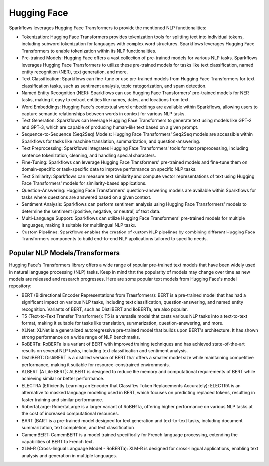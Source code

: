 Hugging Face
============

Sparkflows leverages Hugging Face Transformers to provide the mentioned NLP functionalities:

* Tokenization: Hugging Face Transformers provides tokenization tools for splitting text into individual tokens, including subword tokenization for languages with complex word structures. Sparkflows leverages Hugging Face Transformers to enable tokenization within its NLP functionalities.

* Pre-trained Models: Hugging Face offers a vast collection of pre-trained models for various NLP tasks. Sparkflows leverages Hugging Face Transformers to utilize these pre-trained models for tasks like text classification, named entity recognition (NER), text generation, and more.

* Text Classification: Sparkflows can fine-tune or use pre-trained models from Hugging Face Transformers for text classification tasks, such as sentiment analysis, topic categorization, and spam detection.

* Named Entity Recognition (NER): Sparkflows can use Hugging Face Transformers' pre-trained models for NER tasks, making it easy to extract entities like names, dates, and locations from text.

* Word Embeddings: Hugging Face's contextual word embeddings are available within Sparkflows, allowing users to capture semantic relationships between words in context for various NLP tasks.

* Text Generation: Sparkflows can leverage Hugging Face Transformers to generate text using models like GPT-2 and GPT-3, which are capable of producing human-like text based on a given prompt.

* Sequence-to-Sequence (Seq2Seq) Models: Hugging Face Transformers' Seq2Seq models are accessible within Sparkflows for tasks like machine translation, summarization, and question-answering.

* Text Preprocessing: Sparkflows integrates Hugging Face Transformers' tools for text preprocessing, including sentence tokenization, cleaning, and handling special characters.

* Fine-Tuning: Sparkflows can leverage Hugging Face Transformers' pre-trained models and fine-tune them on domain-specific or task-specific data to improve performance on specific NLP tasks.

* Text Similarity: Sparkflows can measure text similarity and compute vector representations of text using Hugging Face Transformers' models for similarity-based applications.

* Question-Answering: Hugging Face Transformers' question-answering models are available within Sparkflows for tasks where questions are answered based on a given context.

* Sentiment Analysis: Sparkflows can perform sentiment analysis using Hugging Face Transformers' models to determine the sentiment (positive, negative, or neutral) of text data.

* Multi-Language Support: Sparkflows can utilize Hugging Face Transformers' pre-trained models for multiple languages, making it suitable for multilingual NLP tasks.

* Custom Pipelines: Sparkflows enables the creation of custom NLP pipelines by combining different Hugging Face Transformers components to build end-to-end NLP applications tailored to specific needs.

Popular NLP Models/Transformers
--------------

Hugging Face's Transformers library offers a wide range of popular pre-trained text models that have been widely used in natural language processing (NLP) tasks. Keep in mind that the popularity of models may change over time as new models are released and research progresses. Here are some popular text models from Hugging Face's model repository:

* BERT (Bidirectional Encoder Representations from Transformers): BERT is a pre-trained model that has had a significant impact on various NLP tasks, including text classification, question-answering, and named entity recognition. Variants of BERT, such as DistilBERT and RoBERTa, are also popular.

* T5 (Text-to-Text Transfer Transformer): T5 is a versatile model that casts various NLP tasks into a text-to-text format, making it suitable for tasks like translation, summarization, question-answering, and more.

* XLNet: XLNet is a generalized autoregressive pre-trained model that builds upon BERT's architecture. It has shown strong performance on a wide range of NLP benchmarks.

* RoBERTa: RoBERTa is a variant of BERT with improved training techniques and has achieved state-of-the-art results on several NLP tasks, including text classification and sentiment analysis.

* DistilBERT: DistilBERT is a distilled version of BERT that offers a smaller model size while maintaining competitive performance, making it suitable for resource-constrained environments.

* ALBERT (A Lite BERT): ALBERT is designed to reduce the memory and computational requirements of BERT while achieving similar or better performance.

* ELECTRA (Efficiently Learning an Encoder that Classifies Token Replacements Accurately): ELECTRA is an alternative to masked language modeling used in BERT, which focuses on predicting replaced tokens, resulting in faster training and similar performance.

* RobertaLarge: RobertaLarge is a larger variant of RoBERTa, offering higher performance on various NLP tasks at the cost of increased computational resources.

* BART (BART is a pre-trained model designed for text generation and text-to-text tasks, including document summarization, text completion, and text classification.

* CamemBERT: CamemBERT is a model trained specifically for French language processing, extending the capabilities of BERT to French text.

* XLM-R (Cross-lingual Language Model - RoBERTa): XLM-R is designed for cross-lingual applications, enabling text analysis and generation in multiple languages.
